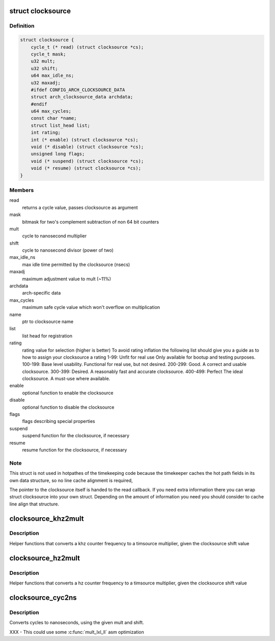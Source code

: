 .. -*- coding: utf-8; mode: rst -*-
.. src-file: include/linux/clocksource.h

.. _`clocksource`:

struct clocksource
==================

.. c:type:: struct clocksource

    hardware abstraction for a free running counter Provides mostly state-free accessors to the underlying hardware. This is the structure used for system time.

.. _`clocksource.definition`:

Definition
----------

.. code-block:: c

    struct clocksource {
        cycle_t (* read) (struct clocksource *cs);
        cycle_t mask;
        u32 mult;
        u32 shift;
        u64 max_idle_ns;
        u32 maxadj;
        #ifdef CONFIG_ARCH_CLOCKSOURCE_DATA
        struct arch_clocksource_data archdata;
        #endif
        u64 max_cycles;
        const char *name;
        struct list_head list;
        int rating;
        int (* enable) (struct clocksource *cs);
        void (* disable) (struct clocksource *cs);
        unsigned long flags;
        void (* suspend) (struct clocksource *cs);
        void (* resume) (struct clocksource *cs);
    }

.. _`clocksource.members`:

Members
-------

read
    returns a cycle value, passes clocksource as argument

mask
    bitmask for two's complement
    subtraction of non 64 bit counters

mult
    cycle to nanosecond multiplier

shift
    cycle to nanosecond divisor (power of two)

max_idle_ns
    max idle time permitted by the clocksource (nsecs)

maxadj
    maximum adjustment value to mult (~11%)

archdata
    arch-specific data

max_cycles
    maximum safe cycle value which won't overflow on multiplication

name
    ptr to clocksource name

list
    list head for registration

rating
    rating value for selection (higher is better)
    To avoid rating inflation the following
    list should give you a guide as to how
    to assign your clocksource a rating
    1-99: Unfit for real use
    Only available for bootup and testing purposes.
    100-199: Base level usability.
    Functional for real use, but not desired.
    200-299: Good.
    A correct and usable clocksource.
    300-399: Desired.
    A reasonably fast and accurate clocksource.
    400-499: Perfect
    The ideal clocksource. A must-use where
    available.

enable
    optional function to enable the clocksource

disable
    optional function to disable the clocksource

flags
    flags describing special properties

suspend
    suspend function for the clocksource, if necessary

resume
    resume function for the clocksource, if necessary

.. _`clocksource.note`:

Note
----

This struct is not used in hotpathes of the timekeeping code
because the timekeeper caches the hot path fields in its own data
structure, so no line cache alignment is required,

The pointer to the clocksource itself is handed to the read
callback. If you need extra information there you can wrap struct
clocksource into your own struct. Depending on the amount of
information you need you should consider to cache line align that
structure.

.. _`clocksource_khz2mult`:

clocksource_khz2mult
====================

.. c:function:: u32 clocksource_khz2mult(u32 khz, u32 shift_constant)

    calculates mult from khz and shift

    :param u32 khz:
        Clocksource frequency in KHz

    :param u32 shift_constant:
        Clocksource shift factor

.. _`clocksource_khz2mult.description`:

Description
-----------

Helper functions that converts a khz counter frequency to a timsource
multiplier, given the clocksource shift value

.. _`clocksource_hz2mult`:

clocksource_hz2mult
===================

.. c:function:: u32 clocksource_hz2mult(u32 hz, u32 shift_constant)

    calculates mult from hz and shift

    :param u32 hz:
        Clocksource frequency in Hz

    :param u32 shift_constant:
        Clocksource shift factor

.. _`clocksource_hz2mult.description`:

Description
-----------

Helper functions that converts a hz counter
frequency to a timsource multiplier, given the
clocksource shift value

.. _`clocksource_cyc2ns`:

clocksource_cyc2ns
==================

.. c:function:: s64 clocksource_cyc2ns(cycle_t cycles, u32 mult, u32 shift)

    converts clocksource cycles to nanoseconds

    :param cycle_t cycles:
        cycles

    :param u32 mult:
        cycle to nanosecond multiplier

    :param u32 shift:
        cycle to nanosecond divisor (power of two)

.. _`clocksource_cyc2ns.description`:

Description
-----------

Converts cycles to nanoseconds, using the given mult and shift.

XXX - This could use some \ :c:func:`mult_lxl_ll`\  asm optimization

.. This file was automatic generated / don't edit.

